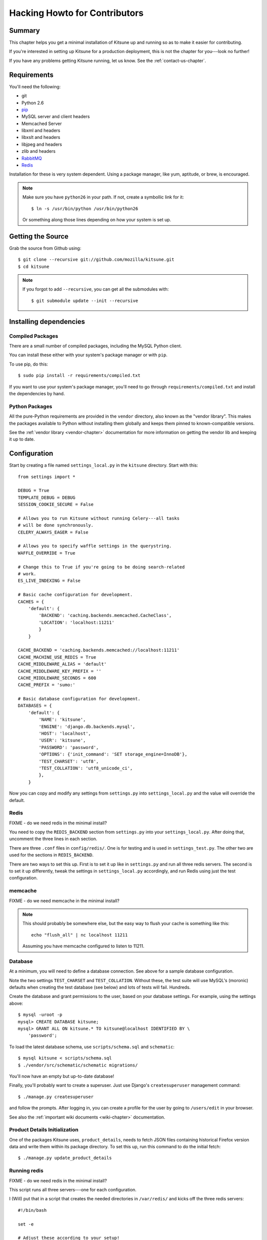 .. _hacking-howto-chapter:

==============================
Hacking Howto for Contributors
==============================


Summary
=======

This chapter helps you get a minimal installation of Kitsune up and
running so as to make it easier for contributing.

If you're interested in setting up Kitsune for a production
deployment, this is not the chapter for you---look no further!

If you have any problems getting Kitsune running, let us know. See the
:ref:`contact-us-chapter`.


Requirements
============

You'll need the following:

* git
* Python 2.6
* `pip <http://pip.openplans.org/>`_
* MySQL server and client headers
* Memcached Server
* libxml and headers
* libxslt and headers
* libjpeg and headers
* zlib and headers
* `RabbitMQ <http://www.rabbitmq.com/>`_
* `Redis <http://redis.io>`_

Installation for these is very system dependent. Using a package
manager, like yum, aptitude, or brew, is encouraged.

.. Note::

   Make sure you have ``python26`` in your path.  If not, create a
   symbollic link for it::

       $ ln -s /usr/bin/python /usr/bin/python26

   Or something along those lines depending on how your system is set
   up.


Getting the Source
==================

Grab the source from Github using::

    $ git clone --recursive git://github.com/mozilla/kitsune.git
    $ cd kitsune

.. Note::

   If you forgot to add ``--recursive``, you can get all the
   submodules with::

       $ git submodule update --init --recursive


Installing dependencies
=======================

Compiled Packages
-----------------

There are a small number of compiled packages, including the MySQL
Python client.

You can install these either with your system's package manager or
with ``pip``.

To use pip, do this::

    $ sudo pip install -r requirements/compiled.txt

If you want to use your system's package manager, you'll need to go
through ``requirements/compiled.txt`` and install the dependencies by
hand.


Python Packages
---------------

All the pure-Python requirements are provided in the ``vendor``
directory, also known as the "vendor library". This makes the packages
available to Python without installing them globally and keeps them
pinned to known-compatible versions.

See the :ref:`vendor library <vendor-chapter>` documentation for more
information on getting the vendor lib and keeping it up to date.


Configuration
=============

Start by creating a file named ``settings_local.py`` in the
``kitsune`` directory. Start with this::

    from settings import *

    DEBUG = True
    TEMPLATE_DEBUG = DEBUG
    SESSION_COOKIE_SECURE = False

    # Allows you to run Kitsune without running Celery---all tasks
    # will be done synchronously.
    CELERY_ALWAYS_EAGER = False

    # Allows you to specify waffle settings in the querystring.
    WAFFLE_OVERRIDE = True

    # Change this to True if you're going to be doing search-related
    # work.
    ES_LIVE_INDEXING = False

    # Basic cache configuration for development.
    CACHES = {
        'default': {
            'BACKEND': 'caching.backends.memcached.CacheClass',
            'LOCATION': 'localhost:11211'
            }
        }

    CACHE_BACKEND = 'caching.backends.memcached://localhost:11211'
    CACHE_MACHINE_USE_REDIS = True
    CACHE_MIDDLEWARE_ALIAS = 'default'
    CACHE_MIDDLEWARE_KEY_PREFIX = ''
    CACHE_MIDDLEWARE_SECONDS = 600
    CACHE_PREFIX = 'sumo:'

    # Basic database configuration for development.
    DATABASES = {
        'default': {
            'NAME': 'kitsune',
            'ENGINE': 'django.db.backends.mysql',
            'HOST': 'localhost',
            'USER': 'kitsune',
            'PASSWORD': 'password',
            'OPTIONS': {'init_command': 'SET storage_engine=InnoDB'},
            'TEST_CHARSET': 'utf8',
            'TEST_COLLATION': 'utf8_unicode_ci',
            },
        }

Now you can copy and modify any settings from ``settings.py`` into
``settings_local.py`` and the value will override the default.


Redis
-----

FIXME - do we need redis in the minimal install?

You need to copy the ``REDIS_BACKEND`` section from ``settings.py``
into your ``settings_local.py``.  After doing that, uncomment the
three lines in each section.

There are three ``.conf`` files in ``config/redis/``.  One is for
testing and is used in ``settings_test.py``.  The other two are used
for the sections in ``REDIS_BACKEND``.

There are two ways to set this up.  First is to set it up like in
``settings.py`` and run all three redis servers.  The second is to set
it up differently, tweak the settings in ``settings_local.py``
accordingly, and run Redis using just the test configuration.


memcache
--------

FIXME - do we need memcache in the minimal install?

.. Note::

   This should probably be somewhere else, but the easy way to flush
   your cache is something like this::

       echo "flush_all" | nc localhost 11211

   Assuming you have memcache configured to listen to 11211.


Database
--------

At a minimum, you will need to define a database connection. See above
for a sample database configuration.

Note the two settings ``TEST_CHARSET`` and ``TEST_COLLATION``. Without
these, the test suite will use MySQL's (moronic) defaults when
creating the test database (see below) and lots of tests will
fail. Hundreds.

Create the database and grant permissions to the user, based on your
database settings. For example, using the settings above::

    $ mysql -uroot -p
    mysql> CREATE DATABASE kitsune;
    mysql> GRANT ALL ON kitsune.* TO kitsune@localhost IDENTIFIED BY \
        'password';

To load the latest database schema, use ``scripts/schema.sql`` and
``schematic``::

    $ mysql kitsune < scripts/schema.sql
    $ ./vendor/src/schematic/schematic migrations/

You'll now have an empty but up-to-date database!

Finally, you'll probably want to create a superuser. Just use Django's
``createsuperuser`` management command::

    $ ./manage.py createsuperuser

and follow the prompts. After logging in, you can create a profile for
the user by going to ``/users/edit`` in your browser.

See also the :ref:`important wiki documents <wiki-chapter>`
documentation.


Product Details Initialization
------------------------------

One of the packages Kitsune uses, ``product_details``, needs to fetch
JSON files containing historical Firefox version data and write them
within its package directory. To set this up, run this command to do
the initial fetch::

    $ ./manage.py update_product_details


Running redis
-------------

FIXME - do we need redis in the minimal install?

This script runs all three servers---one for each configuration.

I (Will) put that in a script that creates the needed directories in
``/var/redis/`` and kicks off the three redis servers::

    #!/bin/bash

    set -e

    # Adjust these according to your setup!
    REDISBIN=/usr/bin/redis-server
    CONFFILE=/path/to/conf/files/

    if test ! -e /var/redis/sumo/
    then
        echo "creating /var/redis/sumo/"
        mkdir -p /var/redis/sumo/
    fi

    if test ! -e /var/redis/sumo-test/
    then
        echo "creating /var/redis/sumo-test/"
        mkdir -p /var/redis/sumo-test/
    fi

    if test ! -e /var/redis/sumo-persistent/
    then
        echo "creating /var/redis/sumo-persistent/"
        mkdir -p /var/redis/sumo-persistent/
    fi

    $REDISBIN $CONFFILE/redis-persistent.conf
    $REDISBIN $CONFFILE/redis-test.conf
    $REDISBIN $CONFFILE/redis-volatile.conf


Testing it out
==============

To start the dev server, run ``./manage.py runserver``, then open up
``http://localhost:8000``.

If everything's working, you should see a somewhat empty version of
the SUMO home page!


Running the tests
-----------------

A great way to check that everything really is working is to run the
test suite. You'll need to add an extra grant in MySQL for your
database user::

    GRANT ALL ON test_NAME.* TO USER@localhost;

Where ``NAME`` and ``USER`` are the same as the values in your
database configuration.

The test suite will create and use this database, to keep any data in
your development database safe from tests.

Running the test suite is easy::

    $ ./manage.py test -s --noinput --logging-clear-handlers

For more information, see the :ref:`test documentation
<tests-chapter>`.
